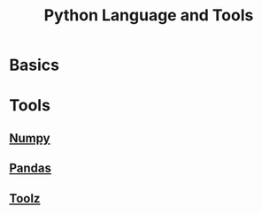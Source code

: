 #+TITLE:     Python Language and Tools
#+HTML_HEAD: <link rel="stylesheet" type="text/css" href="css/article.css" />
#+HTML_HEAD: <link rel="stylesheet" type="text/css" href="css/toc.css" />
#+HTML_HEAD_EXTRA: <script src="js/org-info.js" type="text/javascript"></script>
#+OPTIONS:   tex:t
#+INDEX: python

* Basics

* Tools

** [[https://numpy.org/doc/stable/][Numpy]]

** [[https://pandas.pydata.org/docs/][Pandas]]

** [[https://toolz.readthedocs.io][Toolz]]

